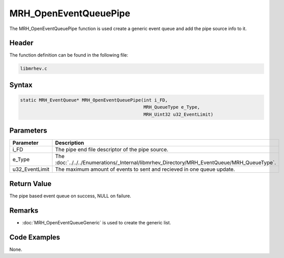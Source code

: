 MRH_OpenEventQueuePipe
======================
The MRH_OpenEventQueuePipe function is used create a generic event queue and 
add the pipe source info to it.

Header
------
The function definition can be found in the following file:

.. code-block:: c

    libmrhev.c


Syntax
------
.. code-block:: c

    static MRH_EventQueue* MRH_OpenEventQueuePipe(int i_FD, 
                                                  MRH_QueueType e_Type, 
                                                  MRH_Uint32 u32_EventLimit)


Parameters
----------
.. list-table::
    :header-rows: 1

    * - Parameter
      - Description
    * - i_FD
      - The pipe end file descriptor of the pipe source.
    * - e_Type
      - The :doc:`../../../Enumerations/_Internal/libmrhev_Directory/MRH_EventQueue/MRH_QueueType`.
    * - u32_EventLimit
      - The maximum amount of events to sent and recieved in one queue update.


Return Value
------------
The pipe based event queue on success, NULL on failure.

Remarks
-------
* :doc:`MRH_OpenEventQueueGeneric` is used to create the generic list.

Code Examples
-------------
None.